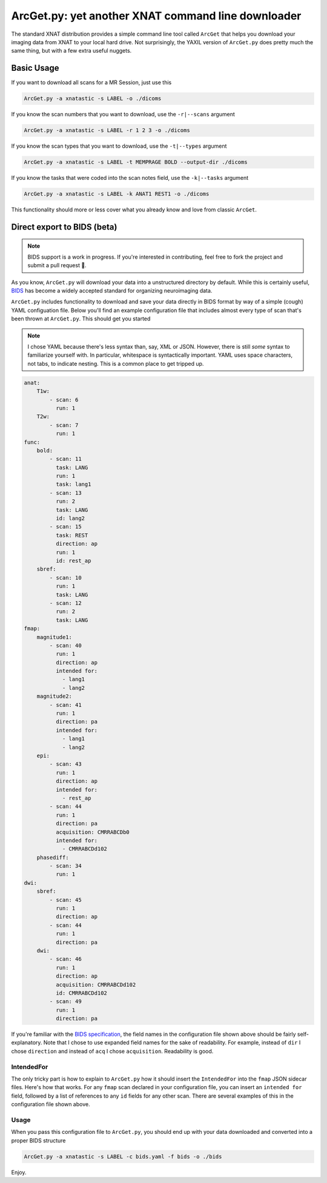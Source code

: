 .. _arcget:

ArcGet.py: yet another XNAT command line downloader
===================================================

The standard XNAT distribution provides a simple command line tool called 
``ArcGet`` that helps you download your imaging data from XNAT to your local 
hard drive. Not surprisingly, the YAXIL version of ``ArcGet.py`` does pretty 
much the same thing, but with a few extra useful nuggets.

Basic Usage
-----------
If you want to download all scans for a MR Session, just use this

.. code-block:: bash

  ArcGet.py -a xnatastic -s LABEL -o ./dicoms

If you know the scan numbers that you want to download, use the ``-r|--scans`` 
argument

.. code-block:: bash

  ArcGet.py -a xnatastic -s LABEL -r 1 2 3 -o ./dicoms

If you know the scan types that you want to download, use the ``-t|--types`` 
argument

.. code-block:: bash

  ArcGet.py -a xnatastic -s LABEL -t MEMPRAGE BOLD --output-dir ./dicoms

If you know the tasks that were coded into the scan notes field, use the 
``-k|--tasks`` argument

.. code-block:: bash

  ArcGet.py -a xnatastic -s LABEL -k ANAT1 REST1 -o ./dicoms

This functionality should more or less cover what you already know and love from 
classic ``ArcGet``.

Direct export to BIDS (beta)
----------------------------
.. note::
   BIDS support is a work in progress. If you're interested in contributing, feel 
   free to fork the project and submit a pull request 🚀.

As you know, ``ArcGet.py`` will download your data into a unstructured 
directory by default. While this is certainly useful, 
`BIDS <http://bids.neuroimaging.io/>`_ 
has become a widely accepted standard for organizing neuroimaging data.

``ArcGet.py`` includes functionality to download and save your data directly 
in BIDS format by way of a simple (cough) YAML configuation file. Below you'll 
find an example configuration file that includes almost every type of scan 
that's been thrown at ``ArcGet.py``. This should get you started

.. note::
   I chose YAML because there's less syntax than, say,  XML or JSON. However, 
   there is still *some* syntax to familiarize yourself with. In particular, 
   whitespace is syntactically important. YAML uses space characters, not tabs, 
   to indicate nesting. This is a common place to get tripped up.

.. code-block:: yaml

  anat:
      T1w:
          - scan: 6
            run: 1
      T2w:
          - scan: 7
            run: 1
  func:
      bold:
          - scan: 11
            task: LANG
            run: 1
            task: lang1
          - scan: 13
            run: 2
            task: LANG
            id: lang2
          - scan: 15
            task: REST
            direction: ap
            run: 1
            id: rest_ap
      sbref:
          - scan: 10
            run: 1
            task: LANG
          - scan: 12
            run: 2
            task: LANG
  fmap:
      magnitude1:
          - scan: 40
            run: 1
            direction: ap
            intended for:
              - lang1
              - lang2
      magnitude2:
          - scan: 41
            run: 1
            direction: pa
            intended for:
              - lang1
              - lang2
      epi:
          - scan: 43
            run: 1
            direction: ap
            intended for:
              - rest_ap
          - scan: 44
            run: 1
            direction: pa
            acquisition: CMRRABCDb0
            intended for:
              - CMRRABCDd102
      phasediff:
          - scan: 34
            run: 1
  dwi:
      sbref:
          - scan: 45
            run: 1
            direction: ap
          - scan: 44
            run: 1
            direction: pa
      dwi:
          - scan: 46
            run: 1
            direction: ap
            acquisition: CMRRABCDd102
            id: CMRRABCDd102  
          - scan: 49
            run: 1 
            direction: pa

If you're familiar with the 
`BIDS specification <https://bids-specification.readthedocs.io/en/stable/>`_,
the field names in the configuration file shown above should be fairly 
self-explanatory. Note that I chose to use expanded field names for the sake 
of readability. For example, instead of ``dir`` I chose ``direction`` and 
instead of ``acq`` I chose ``acquisition``. Readability is good.

IntendedFor 
^^^^^^^^^^^
The only tricky part is how to explain to ``ArcGet.py`` how it should insert 
the ``IntendedFor`` into the ``fmap`` JSON sidecar files. Here's how that works. 
For any ``fmap`` scan declared in your configuration file, you can insert an 
``intended for`` field, followed by a list of references to any ``id`` fields 
for any other scan. There are several examples of this in the configuration file 
shown above.

Usage
^^^^^
When you pass this configuration file to ``ArcGet.py``, you should end up with 
your data downloaded and converted into a proper BIDS structure

.. code-block:: python

  ArcGet.py -a xnatastic -s LABEL -c bids.yaml -f bids -o ./bids

Enjoy.
